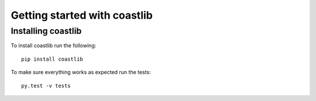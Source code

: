 Getting started with coastlib
*****************************

Installing coastlib
===================
To install coastlib run the following::

    pip install coastlib

To make sure everything works as expected run the tests::

    py.test -v tests


